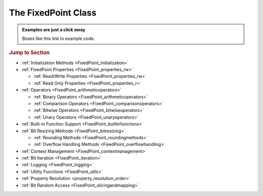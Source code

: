 ..  module:: fixedpoint

###############################################################################
The **FixedPoint** Class
###############################################################################

..  admonition:: Examples are just a click away
    :class: example

    Boxes like this link to example code.

..  rubric:: Jump to Section

* :ref:`Initialization Methods <FixedPoint_initialization>`
* :ref:`FixedPoint Properties <FixedPoint_properties_rw>`

  * :ref:`Read/Write Properties <FixedPoint_properties_rw>`
  * :ref:`Read Only Properties <FixedPoint_properties_r>`

* :ref:`Operators <FixedPoint_arithmeticoperators>`

  * :ref:`Binary Operators <FixedPoint_arithmeticoperators>`
  * :ref:`Comparison Operators <FixedPoint_comparisonoperators>`
  * :ref:`Bitwise Operators <FixedPoint_bitwiseoperators>`
  * :ref:`Unary Operators <FixedPoint_unaryoperators>`

* :ref:`Built-in Function Support <FixedPoint_builtinfunctions>`
* :ref:`Bit Resizing Methods <FixedPoint_bitresizing>`

  * :ref:`Rounding Methods <FixedPoint_roundingmethods>`
  * :ref:`Overflow Handling Methods <FixedPoint_overflowhandling>`

* :ref:`Context Management <FixedPoint_contextmanagement>`
* :ref:`Bit Iteration <FixedPoint_iteration>`
* :ref:`Logging <FixedPoint_logging>`
* :ref:`Utility Functions <FixedPoint_utils>`
* :ref:`Property Resolution <property_resolution_order>`
* :ref:`Bit Random Access <FixedPoint_slicingandmapping>`

..  _FixedPoint_initialization:

..  class:: FixedPoint(init, \
        /, \
        signed=None, \
        m=None, \
        n=None, \
        *, \
        overflow='clamp', \
        rounding='auto', \
        overflow_alert='error', \
        implicit_cast_alert='warning', \
        mismatch_alert='warning', \
        str_base=16)

    :param init:
        Initial value. This argument is required and positional, meaning it
        cannot be keyworded and must come first in the list of arguments.

    :type init:
        float or int or str or FixedPoint

    :param bool signed:
        Signedness, part of the :ref:`Q format <Q_Format>` specification. When
        left unspecified, :meth:`sign` is used to deduce signedness. This
        argument can be keyworded.

    :param int m:
        Number of integer bits, part of the :ref:`Q format <Q_Format>`
        specification. When left unspecified, :meth:`min_m` is used to
        deduce initial integer bit width, after which :meth:`~.FixedPoint.trim`
        is used after rounding to minimize integer bits. This argument can be
        keyworded.

    :param int n:
        Number of fractional bits, part of the :ref:`Q format <Q_Format>`
        specification. When left unspecified, :meth:`min_n` is used to deduce
        fractional bit width. This argument can be keyworded.

    :keyword str overflow:
        Specifies what shall happen when the value :ref:`overflows <overflow>`
        its integer bit width. Valid options are:

            * ``'clamp'`` (default when left unspecified)
            * ``'wrap'``

    :keyword str rounding:
        Specifies how superfluous fractional bits are :ref:`rounded <rounding>`
        away. Valid options are:

            * ``'convergent'`` (default for signed when left unspecified)
            * ``'nearest'`` (default for unsigned when left unspecified)
            * ``'in'``
            * ``'out'``
            * ``'up'``
            * ``'down'``

    :keyword str overflow_alert:
        Specifies the :ref:`notification scheme when overflow occurs
        <overflow_alert>`. Valid options are:

            * ``'error'`` (default when left unspecified)
            * ``'warning'``
            * ``'ignore'``

    :keyword str mismatch_alert:
        Specifies the :ref:`notification scheme when 2 FixedPoints with
        non-matching properties undergo arithmetic <mismatch_alert>`. Valid
        options are:

            * ``'error'``
            * ``'warning'`` (default when left unspecified)
            * ``'ignore'``

    :keyword str implicit_cast_alert:
        Specifies the :ref:`notification scheme when implicit casting is
        performed <implicit_cast_alert>` and the resultant *FixedPoint* is not
        valued the same as the original number. Valid options are:

            * ``'error'``
            * ``'warning'`` (default when left unspecified)
            * ``'ignore'``

    :keyword int str_base:
        Casting a *FixedPoint* to a *str* generates a bit string in the
        base specified by *str_base*. Valid options are:

            * ``16`` (default when left unspecified)
            * ``10``
            * ``8``
            * ``2``

    :raises ValueError:
        * if *init* is a *str* and any of *signed*, *m*, or *n* are not
          specified.
        * if more than *m* + *n* bits are present in *init* (when *init* is a
          *str*).
        * if an :ref:`invalid Q format <Q_Format>` is specified.

    :raises TypeError:
        if *init* is not an *int*, *float*, *str*, or *FixedPoint* and
        cannot be cast to a *float*.

    :raises FixedPointOverflowError:
        if *overflow_alert* is ``'error'`` and *m* is too small to
        represent *init*.

    ..  admonition:: Jump to Examples
        :class: example

        * :ref:`init_float`
        * :ref:`init_int`
        * :ref:`init_str`
        * :ref:`init_fixedpoint`
        * :ref:`initialize_from_other_types`

    ..  method:: from_int(val)

        :param int val:
            Value to set the :class:`FixedPoint` to.

        Set the value of the :class:`FixedPoint` from an integer value. Affects
        only integer bits (since integer require no fractional bits). Must fit
        into the :ref:`Q format <Q_Format>` already designated by the object,
        otherwise :ref:`overflow` will occur.

        ..  admonition:: Jump to Examples
            :class: example

            * :ref:`initializers`

    ..  method:: from_float(val)

        :param float val:
            Value to set the :class:`FixedPoint` to.

        Set the value of the :class:`FixedPoint`. Must fit into the
        :ref:`Q format <Q_Format>` already designated by the object, otherwise
        :ref:`rounding` and/or :ref:`overflow` will occur.

        ..  admonition:: Jump to Examples
            :class: example

            * :ref:`initializers`

    ..  method:: from_string(val)
                 from_str(val)

        :param str val:
            Value to set the :class:`FixedPoint` bits to.

        Directly set the bits of the :class:`FixedPoint`, using the
        :ref:`Q format <Q_Format>` already designated by the object. May be
        a decimal, binary, octal, or hexadecimal string, the latter three of
        which require a ``'0b'``, ``'0o'``, or ``'0x'`` radix, respectively.

        ..  admonition:: Jump to Examples
            :class: example

            * :ref:`initializers`

    ..  _FixedPoint_properties_rw:

    ..  rubric:: FixedPoint Properties

    ..  attribute:: signed

        :type:
            |bool|_

        :getter:
            *True* for signed, *False* for unsigned.

        :setter:
            Set signedness.

        :raises FixedPointOverflowError:
            Fixed point value changes from negative to positive or positive to
            negative (raised only when `overflow_alert` is ``'error'``).

        :raises FixedPointError:
            Changing to *True* with 0 integer bits.

        Change signedness of number. Note that if the MSb is 0, the value of the
        number will not change. Overflow occurs if the MSb is 1.

    ..  attribute:: m

        :type:
            |int|_

        :getter:
            Number of integer bits in the :class:`FixedPoint` number.

        :setter:
            Set the number of integer bits in the :class:`FixedPoint` number.

        :raises FixedPointOverflowError:
            New value for *m* is smaller than needed to represent the current
            :class:`FixedPoint` value (raised only when
            :attr:`~.FixedPoint.overflow_alert` is ``'error'``).

        :raises ValueError:
            Invalid :ref:`Q format <Q_Format>`

        When the number of integer bits increases, sign extension occurs for
        signed numbers, and 0-padding occurs for unsigned numbers. When then
        number of integer bits decreases, overflow handling may occur (per the
        :attr:`~.FixedPoint.overflow` property) if the :class:`FixedPoint`
        value is too large for the new integer bit width.

    ..  attribute:: n

        :type:
            |int|_

        :getter:
            Number of fractional bits in the :class:`FixedPoint` number.

        :setter:
            Set the number of fractional bits in the :class:`FixedPoint` number.

        :raises FixedPointOverflowError:
            Number of fractional bits causes rounding (per the
            :attr:`~.FixedPoint.rounding` property) which induces overflow
            (raised only when :attr:`~.FixedPoint.overflow_alert` is
            ``'error'``).

        :raises ValueError:
            :ref:`Invalid Q format <Q_Format>`

        When the number of fractional bits increases, 0s are appended to the
        fixed point number. When the number of fractional bits decreases,
        rounding may occur (per the :attr:`~.FixedPoint.rounding` property),
        which in turn may cause overflow (per the :attr:`~.FixedPoint.overflow`
        property) if the integer portion of the rounded result is too large to
        fit within the current integer bit width.

    ..  attribute:: str_base

        :type:
            |int|_

        :getter:
            Base of the string generated by :class:`str`.

        :setter:
            Set the base of the string generated by :class:`str`.

        Using the builtin python :class:`str` function on a :class:`FixedPoint`
        casts the object to a string. The string is the bits of the
        :class:`FixedPoint` number in the base specified by
        :attr:`~.FixedPoint.str_base`, but without the radix. Must be one of:

        * 16
        * 10
        * 8
        * 2

        ..  admonition:: Jump to Examples
            :class: example

            * :ref:`str_base`

    ..  attribute:: overflow

        :type:
            |str|_

        :getter:
            The current :attr:`~.FixedPoint.overflow` scheme.

        :setter:
            Set the :attr:`~.FixedPoint.overflow` scheme.

        Overflow occurs when the number of bits required to represent
        a value exceeds the number of integer bits available
        (:attr:`~.FixedPoint.m`). The :attr:`~.FixedPoint.overflow` property of
        a :class:`FixedPoint` specifies how to handle overflow. Must be one of:

        * ``'clamp'``
        * ``'wrap'``

        ..  admonition:: Jump to Examples
            :class: example

            * :ref:`overflow`

    ..  attribute:: rounding

        :type:
            |str|_

        :getter:
            The current :attr:`~.FixedPoint.rounding` scheme.

        :setter:
            Set the :attr:`~.FixedPoint.rounding` scheme.

        Rounding occurs when fractional bits must be removed from the object.
        Some rounding schemes can cause overflow in certain circumstances. Must
        be one of:

        * ``'convergent'``
        * ``'nearest'``
        * ``'in'``
        * ``'out'``
        * ``'up'``
        * ``'down'``

        ..  admonition:: Jump to Examples
            :class: example

            * :ref:`rounding`

    ..  attribute:: overflow_alert

        :type:
            |str|_

        :getter:
            The current :attr:`~.FixedPoint.overflow_alert` scheme.

        :setter:
            Set the :attr:`~.FixedPoint.overflow_alert` scheme.

        When overflow occurs, the :attr:`~.FixedPoint.overflow_alert` property
        indicates how you are notified. Must be one of:

        * ``'error'``
        * ``'warning'``
        * ``'ignore'``

        ..  admonition:: Jump to Examples
            :class: example

            * :ref:`overflow_alert`

    ..  attribute:: mismatch_alert

        :type:
            |str|_

        :getter:
            The current :attr:`~.FixedPoint.mismatch_alert` scheme.

        :setter:
            Set the :attr:`~.FixedPoint.mismatch_alert` scheme.

        When 2 :class:`FixedPoint`\ s interact to create another
        :class:`FixedPoint`, the properties assigned to the new object must be
        resolved from the 2 original objects. Whenever properties between these
        2 objects do not match, the :attr:`~.FixedPoint.mismatch_alert` property
        indicates how you are notified. Must be one of:

        * ``'warning'``
        * ``'error'``
        * ``'ignore'``

        ..  admonition:: Jump to Examples
            :class: example

            * :ref:`mismatch_alert`

    ..  attribute:: implicit_cast_alert

        :type:
            |str|_

        :getter:
            The current :attr:`~.FixedPoint.implicit_cast_alert` scheme.

        :setter:
            Set the :attr:`~.FixedPoint.implicit_cast_alert` scheme.

        Some operations allow a :class:`FixedPoint` to interact with another
        object that is not a :class:`FixedPoint`. Typically, the other object
        will need to be cast to a :class:`FixedPoint`, and is done so
        internally in the class method. If error exists after the cast to
        :class:`FixedPoint`, the :attr:`~.FixedPoint.implicit_cast_alert`
        property indicates how you are notified. Must be one of:

        * ``'warning'``
        * ``'error'``
        * ``'ignore'``

        ..  admonition:: Jump to Examples
            :class: example

            * :ref:`implicit_cast_alert`

    ..  |FixedPointBitsType| replace:: *FixedPointBits*
    ..  _FixedPointBitsType: :ref:`FixedPointBits <FixedPoint_slicingandmapping>`

    ..  _FixedPoint_properties_r:

    ..  attribute:: bits

        :type:
            |FixedPointBitsType|_

        :getter:
            Bits of the fixed point number.

        This is the read-only bits of the :class:`FixedPoint`, stored as an
        integer. This is read only.

        Indexing, slicing, and mapping is available with the
        :class:`FixedPointBits` class.

        ..  admonition:: Jump to Examples
            :class: example

            * :ref:`single_bit_slice`
            * :ref:`multi_bit_slice`
            * :ref:`bit_mapping`

    ..  attribute:: bitmask

        :type:
            |int|_

        :getter:
            Bitmask of the :class:`FixedPoint` number.

        Integer bitmask, equivalent to :math:`2^{m + n} - 1`.

    ..  attribute:: clamped

        :type:
            |bool|_

        :getter:
            *True* if the value of the :class:`FixedPoint` number is
            equal to it minimum or maximum value. *False* otherwise.

    ..  attribute:: qformat

        :type:
            |str|_

        :getter:
            :ref:`Q format <Q_Format>` of the :class:`FixedPoint` number.

        The string takes the form **UQm.n**, where:

        * **U** is only present for unsigned numbers
        * **m** is the number of integer bits
        * **n** is the number of fractional bits

    ..  _FixedPoint_arithmeticoperators:

    ..  rubric:: Arithmetic Operators

    ..  method:: __add__(augend)
                 __iadd__(augned)
                 __radd__(addend)

        ..  note::

            These are the ``+`` and ``+=`` operators.

        :param addend:
            addition term

        :type addend:
            FixedPoint or int or float

        :param augend:
            addition term

        :type augend:
            FixedPoint or int or float

        :return:
            *Sum* of *addend* and *augend*

        :rtype:
            FixedPoint

        :raises ImplicitCastError:
            if the *addend* or *augend* argument cannot be cast to a
            :class:`FixedPoint` without error.

        :raises MismatchError:
            if any *addend* or *augend* properties do not match, and either
            of their :attr:`~.FixedPoint.mismatch_alert` properties is
            ``'error'``.

        ..  note::

            :math:`\it{sum} = \it{addend} + \it{augend}`

        Addition using the ``+`` and ``+=`` operators are
        :ref:`full precision <arithmetic_addition>`; bit growth will occur:

        If both *augend* or *addend* are unsigned, the result is unsigned,
        otherwise the result will be signed.

        ..  admonition:: Jump to Examples
            :class: example

            * :ref:`arithmetic_addition`

    ..  method:: __sub__(subtrahend)
                 __isub__(subtrahend)
                 __rsub__(minuend)

        ..  note::

            These are the ``-`` and ``-=`` operators.

        :param minuend:
            subtraction term

        :type minuend:
            FixedPoint or int or float

        :param subtrahend:
            subtraction term

        :type subtrahend:
            FixedPoint or int or float

        :return:
            *Difference* of *minuend* and *subtrahend*

        :rtype:
            FixedPoint

        :raises ImplicitCastError:
            if the *minuend* or *subtrahend* argument cannot be cast to a
            :class:`FixedPoint` without error.

        :raises FixedPointOverflowError:
            *Subtrahend* > *minuend* and both terms are unsigned.

        :raises MismatchError:
            if any *minuend* or *subtrahend* properties do not match, and either
            of their :attr:`~.FixedPoint.mismatch_alert` properties is
            ``'error'``.

        ..  note::

            :math:`\it{difference} = \it{minuend} - \it{subtrahend}`

        Subtraction using the ``-`` and ``-=`` operators are
        :ref:`full precision <arithmetic_subtraction>`; bit growth will occur.

        If both *minuend* or *subtrahend* are unsigned, the result is unsigned,
        otherwise the result will be signed.

        Overflow can occur for unsigned subtraction.

        ..  admonition:: Jump to Examples
            :class: example

            * :ref:`arithmetic_subtraction`

    ..  method:: __mul__(multiplier)
                 __imul__(multiplier)
                 __rmul__(multiplicand)

        ..  note::

            These are the ``*`` and ``*=`` operators.

        :param multiplier:
            multiplication term

        :type multiplier:
            FixedPoint or int or float

        :param multiplicand:
            multiplication term

        :type multiplicand:
            FixedPoint or int or float

        :return:
            *Product* of *multiplicand* and *multiplier*

        :rtype:
            FixedPoint

        :raises ImplicitCastError:
            if the *addend* or *augend* argument cannot be cast to a
            :class:`FixedPoint` without error.

        :raises MismatchError:
            if any *multiplicand* or *multiplier* properties do not match, and
            either of their :attr:`~.FixedPoint.mismatch_alert` properties is
            ``'error'``.

        ..  note::

            :math:`\it{product} = \it{multiplicand} \times \it{multiplier}`

        Multiplication using the ``*`` and ``*=`` operators are
        :ref:`full precision <arithmetic_multiplication>`; bit growth will
        occur.

        If both *multiplicand* or *multiplier* are unsigned, the result is
        unsigned, otherwise the result will be signed.

        ..  admonition:: Jump to Examples
            :class: example

            * :ref:`arithmetic_multiplication`

    ..  method:: __pow__(exponent)
                 __ipow__(exponent)

        ..  note::

            These are the ``**`` and ``**=`` operators.

        :param int exponent:
            The exponent to the :class:`FixedPoint` base. Must be positive.

        :return:
            *Result* of the *base* raised to the *exponent* power.

        :rtype:
            FixedPoint

        ..  note::

            :math:`\it{result} = \it{base}^{\it{exponent}}`

        Exponentiation using the ``**`` and ``**=`` operators are
        :ref:`full precision <arithmetic_exponentiation>`; bit growth will
        occur.

        The *result* has the same signedness as the *base*.

        Only positive integers are supported as the *exponent*.

        ..  admonition:: Jump to Examples
            :class: example

            * :ref:`arithmetic_exponentiation`

    ..  _FixedPoint_comparisonoperators:

    ..  rubric:: Comparison Operators

    ..  method:: __lt__(other)
                 __le__(other)
                 __gt__(other)
                 __ge__(other)
                 __eq__(other)
                 __ne__(other)

        ..  note::

            These are the ``<``, ``<=``, ``>``, ``>=``, ``==`` and ``!=``
            operators.

        :param other:
            Numeric object to compare to

        :type other:
            FixedPoint or int or float

        :returns:
            *True* if the comparison is true, *False* otherwise

        :rtype:
            bool

    ..  method:: __cmp__(other)

        :param other:
            Numeric object to compare to

        :type other:
            FixedPoint or int or float

        :returns:
            * a negative number if the object is < *other*
            * 0 if the object == *other*
            * a positive number if the object is > *other*

        :rtype:
            int

        Generic comparison object. Not used for comparisons in python 3 but
        used internally by all other comparisons.

    ..  _FixedPoint_bitwiseoperators:

    ..  rubric:: Bitwise Operators

    ..  method:: __lshift__(nbits)
                 __ilshift__(nbits)

        ..  note::

            These are the ``<<`` and ``<<=`` operators.

        :param int nbits:
            Number of bits to shift left.

        :rtype:
            FixedPoint

        Bit shifting does not change the :class:`FixedPoint`\ 's
        :ref:`Q format <Q_Format>`. The *nbits* leftmost bits are discarded.

        To keep bits after shifting, multiply the object by :math:`2^{nbits}`
        instead of using the ``<<`` or ``<<=`` operator.

        If *nbits* < 0, bits are shifted right using ``>>`` or ``>>=`` by
        ``abs(nbits)`` instead.

        ..  admonition:: Jump to Examples
            :class: example

            * :ref:`left_shift`

    ..  method:: __rshift__(nbits)
                 __irshift__(nbits)

        ..  note::

            These are the ``>>`` and ``>>=`` operators.

        :param int nbits:
            Number of bits to shift right.

        :return:
            Original :class:`FixedPoint` with bits shifted right.

        :rtype:
            FixedPoint

        Bit shifting does not change the :class:`FixedPoint`\ 's
        :ref:`Q format <Q_Format>`. The *nbits* rightmost bits are discarded.

        To keep bits after shifting, multiply the object by :math:`2^{-nbits}`
        instead of using the ``>>`` or ``>>=`` operator.

        For signed numbers, sign extension occurs.

        If *nbits* < 0, bits are shifted right using ``<<`` or ``<<=`` by
        ``abs(nbits)`` instead.

        ..  admonition:: Jump to Examples
            :class: example

            * :ref:`right_shift`

    ..  method:: __and__(other)
                 __iand__(other)
                 __rand__(other)

        ..  note::

            These are the ``&`` and ``&=`` operators.

        :param other:
            Object to bitwise AND with

        :type other:
            int or FixedPoint

        :return:
            Original object's bits bitwise ANDed with *other*'s bits.

        :rtype:
            FixedPoint

        When ANDing 2 :class:`FixedPoint`\ s, the binary point is not aligned.

        After ANDing, the result is masked with the leftmost
        :attr:`.FixedPoint.bitmask` and assigned to the :attr:`~.FixedPoint.bits`
        of the return value.

        ..  admonition:: Jump to Examples
            :class: example

            * :ref:`Bitwise ANDing <and_or_xor>`

    ..  method:: __or__(other)
                 __ior__(other)
                 __ror__(other)

        ..  note::

            These are the ``|`` and ``|=`` operators.

        :param other:
            Object to bitwise OR with

        :type other:
            int or FixedPoint

        :return:
            Original object's bits bitwise ORed with *other*'s bits.

        :rtype:
            FixedPoint

        When ORing 2 :class:`FixedPoint`\ s, the binary point is not aligned.

        After ORing, the result is masked with the leftmost
        :attr:`.FixedPoint.bitmask` and assigned to the :attr:`~.FixedPoint.bits`
        of the return value.

        ..  admonition:: Jump to Examples
            :class: example

            * :ref:`Bitwise ORing <and_or_xor>`

    ..  method:: __xor__(other)
                 __ixor__(other)
                 __rxor__(other)

        ..  note::

            These are the ``^`` and ``^=`` operators.

        :param other:
            Object to bitwise XOR with

        :type other:
            int or FixedPoint

        :return:
            Original object's bits bitwise XORed with *other*'s bits.

        :rtype:
            FixedPoint

        When XORing 2 :class:`FixedPoint`\ s, the binary point is not aligned.

        After XORing, the result is masked with the leftmost
        :attr:`.FixedPoint.bitmask` and assigned to the :attr:`~.FixedPoint.bits`
        of the return value.

        ..  admonition:: Jump to Examples
            :class: example

            * :ref:`Bitwise XORing <and_or_xor>`

    ..  _FixedPoint_unaryoperators:

    ..  rubric:: Unary Operators

    ..  method:: __invert__()

        ..  note::

            This is the unary ``~`` operator.

        :return:
            Copy of original object with bits inverted.

        :rtype:
            FixedPoint

        ..  admonition:: Jump to Examples
            :class: example

            * :ref:`Bitwise Inversion <inversion>`

    ..  method:: __pos__()

        ..  note::

            This is the unary ``+`` operator.

        :return:
            Copy of original object.

        :rtype:
            FixedPoint

    ..  method:: __neg__()

        ..  note::

            This is the unary ``-`` operator.

        :return:
            Negated copy of original object negated.

        :rtype:
            FixedPoint

        :raises FixedPointError:
            if unsigned number is negated.

        :raises FixedPointOverflowError:
            if the negative value is larger than the :ref:`Q format <Q_Format>`
            allows (raised only if :attr:`~.FixedPoint.overflow_alert` is
            ``'error'``).

        In an attempt to minimize user error, unsigned numbers cannot be
        negated. The idea is that you should be doing this very intentionally.

        ..  admonition:: Jump to Examples
            :class: example

            * :ref:`Negation <negation_abs>`

    ..  _FixedPoint_builtinfunctions:

    ..  rubric:: Built-in Function Support

    ..  method:: __abs__()

        ..  note::

            This is the built-in :func:`abs` function.

        :return:
            Absolute value.

        :rtype:
            FixedPoint

        :raises FixedPointOverflowError:
            if the absolute value of a negative-valued number is larger than the
            :ref:`Q format <Q_Format>` allows (raised only if
            :attr:`~.FixedPoint.overflow_alert` is ``'error'``).

        Signedness does not change.

        ..  admonition:: Jump to Examples
            :class: example

            * :ref:`Absolute Value <negation_abs>`

    ..  method:: __int__()

        ..  note::

            This is the built-in :class:`int` function.

        :return:
            Only the integer bits of the :class:`FixedPoint` number.

        :rtype:
            int

        Fractional bits are ignored, which is the same as rounding down.

    ..  method:: __float__()

        ..  note::

            This is the built-in :class:`float` function.

        :return:
            Floating point cast of the :class:`FixedPoint` number.

        :rtype:
            float

        When casting to a *float* would result in an :exc:`OverflowError`,
        ``float('inf')`` or ``float('-inf')`` is returned instead.

        ..  warning::

            A typical Python :class:`float` follows `IEEE 754`_ double-precision
            format, which means there's 52 mantissa bits and a sign bit (you
            can verify this by examining `sys.float_info`). Thus for
            :class:`FixedPoint` word lengths beyond 52 bits, the :class:`float`
            cast may lose precision or resolution.

    ..  method:: __bool__()

        ..  note::

            This is the built-in :class:`bool` function.

        :return:
            *False* if :attr:`.FixedPoint.bits` are non-zero,
            *True* otherwise.

        :rtype:
            bool

    ..  method:: __index__()

        ..  note::

            This is the built-in :func:`hex`, :func:`oct`, and :func:`bin`
            functions.

        :return:
            Bits of the :class:`FixedPoint` number.

        :rtype:
            int

        Calling :func:`hex`, :func:`oct`, or :func:`bin` on a
        :class:`FixedPoint` generates a :class:`str` with the
        :attr:`.FixedPoint.bits` represented as a hexadecimal, octal, or binary
        string. The radix prepends the :attr:`~.FixedPoint.bits`, which do not
        contain any left-padded zeros.

    ..  method:: __str__()

        ..  note::

            This is the built-in :class:`str` function.

        :return:
            Bits of the :class:`FixedPoint` number, left padded to the number of
            bits in the number, in the base specified by the
            :attr:`~.FixedPoint.str_base` property.

        :rtype:
            str

        Calling ``str()`` will generate a hexadecimal, octal, or binary string
        (according to the :attr:`~.FixedPoint.str_base` property setting)
        without the radix, and 0-padded to the actual bit width of the
        :class:`FixedPoint` number. Decimal strings are not 0-padded.

        This string represents the bits of the number, thus will always be
        non-negative.

        Signedness does not change.

        ..  admonition:: Jump to Examples
            :class: example

            * :ref:`str_conversion`

    ..  method:: __format__()

        ..  note::

            This is the built-in :meth:`str.format` and :func:`format` function,
            and also applies to
            :pyref:`f-strings <lexical_analysis.html#f-strings>`.

        :return:
            Formatted string, various formats available.

        :rtype:
            str

        ..  STRING FORMATTING INCLUDE START

        A :class:`FixedPoint` can be formatted as a :class:`str`,
        :class:`float`, or :class:`int` would, depending on the
        :pylib:`format string syntax <string.html#format-string-syntax>`.

        ..  table:: Standard Format Specifier Parsing Summary

            +-------------------+----------------+-------------------------------------+
            | | ``format_spec`` | Formatted Type | | Formatted Value                   |
            | | ``type``        |                | | (given ``x = FixedPoint(...)``\ ) |
            +===================+================+=====================================+
            | ``'s'``           | :class:`str`   | | ``str(x)``                        |
            |                   |                | | (depends on ``x.str_base``)       |
            +-------------------+                +-------------------------------------+
            | ``'q'``           |                | ``x.qformat``                       |
            +-------------------+----------------+-------------------------------------+
            | | ``'b'``         | :class:`int`   | ``x.bits``                          |
            | | (binary)        |                |                                     |
            +-------------------+                |                                     |
            | | ``'d'``         |                |                                     |
            | | (decimal)       |                |                                     |
            +-------------------+                |                                     |
            | | ``'o'``         |                |                                     |
            | | (octal)         |                |                                     |
            +-------------------+                |                                     |
            | | ``'x'``         |                |                                     |
            | | (lowercase      |                |                                     |
            | | hexadecimal)    |                |                                     |
            +-------------------+                |                                     |
            | | ``'X'``         |                |                                     |
            | | (uppercase      |                |                                     |
            | | hexadecimal)    |                |                                     |
            +-------------------+                +-------------------------------------+
            | ``'...m'``        |                | | ``x['int']``                      |
            | :sup:`1`          |                | | (integer bits only)               |
            +-------------------+                +-------------------------------------+
            | ``'...n'``        |                | | ``x['frac']``                     |
            | :sup:`1`          |                | | (fractional bits only)            |
            +-------------------+----------------+-------------------------------------+
            | ``'e'``           | :class:`float` | ``float(x)``                        |
            +-------------------+                |                                     |
            | ``'E'``           |                |                                     |
            +-------------------+                |                                     |
            | ``'f'``           |                |                                     |
            +-------------------+                |                                     |
            | ``'F'``           |                |                                     |
            +-------------------+                |                                     |
            | ``'g'``           |                |                                     |
            +-------------------+                |                                     |
            | ``'G'``           |                |                                     |
            +-------------------+                |                                     |
            | ``'%'``           |                |                                     |
            +-------------------+----------------+-------------------------------------+

        :sup:`1` Append to the specifier of another formatted  :class:`int`.
        E.g., ``'bn'`` would format the fractional bits of ``x`` in binary.

        ..  STRING FORMATTING INCLUDE END

        ..  admonition:: Jump to Examples
            :class: example

            * :ref:`string_formatting`

    ..  method:: __len__()

        ..  note::

            This is the built-in :func:`len` function..

        :return:
            Number of bits in the :class:`FixedPoint`.

        :rtype:
            int

    ..  method:: __repr__()

        ..  note::

            This is the built-in :func:`repr` function, which is also the output
            shown when a :class:`FixedPoint` is not assigned to a
            variable.

        :return:
            Python executable code; a :class:`str` representation of the object.

        :rtype:
            str

        This generates a code string that will exactly reproduce the
        :class:`FixedPoint`\ 's value and properties.

    ..  _FixedPoint_bitresizing:

    ..  rubric:: Bit Resizing Methods

    ..  method:: resize(m, n, /, rounding=None, overflow=None, alert=None)

        :param int m:
            Number of integer bits to resize to.

        :param int n:
            Number of fractional bits to resize to

        :param str rounding:
            Temporary :attr:`~.FixedPoint.rounding` scheme to use. Can be
            keyworded.

        :param str overflow:
            Temporary :attr:`~.FixedPoint.overflow` scheme to use. Can be
            keyworded.

        :param str alert:
            Temporary :attr:`~.FixedPoint.overflow_alert` scheme to use. Can be
            keyworded.

        :raises FixedPointOverflowError:
            if resizing causes overflow (raised only if *alert* - or
            :attr:`~.FixedPoint.overflow_alert` if *alert* is not specified -
            is ``'error'``).

        Fractional bits are resized first, them integer bits. Bit sizes can grow
        or shrink from their current value.

        Rounding, overflow handling, and overflow alert notification severity
        can be temporarily modified within the scope of this method. I.e.,
        specifying the *rounding*, *overflow*, or *alert* arguments will only
        take effect within this method; it will not permanently change the
        property settings of the object. If left unspecified, the current
        property setting is used.

        ..  admonition:: Jump to Examples
            :class: example

            * :ref:`Resize uses the context manager <resize_implementation>`

    ..  method:: trim(ints=None, fracs=None)

        :param bool ints:
            Set to *True* to trim off superfluous integer bits

        :param bool fracs:
            Set to *True* to trim off superfluous fractional bits

        Trims off excess bits, including:

        * up to :attr:`~.FixedPoint.n` trailing 0s
        * for unsigned numbers:

          * up to :attr:`~.FixedPoint.m` leading 0s

        * for signed numbers:

          * up to :attr:`~.FixedPoint.m` - 1 leading 0s for positive numbers,
            leaving one leading 0 in front of the first 1 encountered
          * up to :attr:`~.FixedPoint.m` - 1 leading 1s, for negative numbers,
            leaving one leading 1 in front of the first 0 encountered

        Resultant :ref:`Q format <Q_Format>` is always valid. For the
        :class:`FixedPoint` value of 0, resulting Q format is *[U]Q1.0*.

        Opt to trim off only fractional bits or only integer bits by setting
        *fracs* or *ints*, respectively, to *True*. When left unspecified,
        both integer and fractional bits are trimmed.

    ..  _FixedPoint_roundingmethods:

    ..  rubric:: Rounding Methods

    ..  method:: __round__(n)

        ..  note::

            This is the built-in :func:`round` function.

        :param int n:
            Number of bits remaining after round

        :return:
            A copy of the :class:`FixedPoint` rounded to *n* bits.

        :rtype:
            FixedPoint

        :raises FixedPointOverflowError:
            if rounding causes overflow (raised only if the
            :attr:`~.FixedPoint.overflow_alert` property setting is
            ``'error'``).

        Rounds a copy of the :class:`FixedPoint` using the rounding scheme
        specified by the :attr:`~.FixedPoint.rounding` property setting.

    ..  method:: __floor__()

        ..  note::

            This is the built-in :func:`math.floor` function. It does not
            modify the object given to it, but creates a copy and operates on
            it instead.

        :rtype:
            FixedPoint

        Rounds to the integer closest to :math:`-\infty`, but does not modify
        the fractional bit width.

    ..  method:: __ceil__()

        ..  note::

            This is the built-in :func:`math.ceil` function. It does not
            modify the object given to it, but creates a copy and operates on
            it instead.

        :rtype:
            FixedPoint

        :raisesFixedPointOverflowError:
            if the integer value of the :class:`FixedPoint` is already at its
            maximum possible value (raised only if
            :attr:`~.FixedPoint.overflow_alert` is ``'error'``)

        Rounds to the integer closest to :math:`+\infty`, leaving 0 fractional
        bits. For values other than 0, this requires :attr:`~.FixedPoint.m` to
        be non-zero.

    ..  method:: __trunc__()

        ..  note::

            This is the built-in :func:`math.trunc` function. It does not
            modify the object given to it, but creates a copy and operates on
            it instead.

        :rtype:
            FixedPoint

        Rounds to the integer closest to :math:`-\infty`, leaving 0
        fractional bits. If :attr:`~.FixedPoint.m` is 0, it is changed to 1,
        otherwise :attr:`~.FixedPoint.m` is not modified.

    ..  method:: round(n)

        :param int n:
            Number of fractional bits remaining after rounding

        :raises FixedPointOverflowError:
            if rounding causes overflow (raised only if
            :attr:`~.FixedPoint.overflow_alert` is ``'error'``)

        Rounds the :class:`FixedPoint` using the rounding scheme specified by
        the :attr:`~.FixedPoint.rounding` property setting.

    ..  method:: convergent(n)
                 round_convergent(n)

        :param int n:
            Number of fractional bits remaining after rounding

        :raises FixedPointOverflowError:
            if rounding causes overflow (raised only if
            :attr:`~.FixedPoint.overflow_alert` is ``'error'``)

        Rounds to *n* fractional bits, biased toward the nearest value with
        ties rounding to the nearest even value.

        ..  admonition:: Jump to Examples
            :class: example

            * :ref:`Numerical examples from initialization <convergent>`

    ..  method:: round_nearest(n)

        :param int n:
            Number of fractional bits remaining after rounding

        :raises FixedPointOverflowError:
            if rounding causes overflow (raised only if
            :attr:`~.FixedPoint.overflow_alert` is ``'error'``)

        Rounds the :class:`FixedPoint` to *n* fractional bits, biased toward the
        nearest value with ties rounding to :math:`+\infty`.

        ..  admonition:: Jump to Examples
            :class: example

            * :ref:`Numerical examples from initialization <nearest>`

    ..  method:: round_in(n)

        :param int n:
            Number of fractional bits remaining after rounding

        Rounds the :class:`FixedPoint` to *n* fractional bits toward 0.

        ..  admonition:: Jump to Examples
            :class: example

            * :ref:`Numerical examples from initialization <in>`

    ..  method:: round_out(n)

        :param int n:
            Number of fractional bits remaining after rounding

        :raises FixedPointOverflowError:
            if rounding causes overflow (raised only if
            :attr:`~.FixedPoint.overflow_alert` is ``'error'``)

        Rounds the :class:`FixedPoint` to *n* fractional bits, biased toward the
        nearest value with ties rounding away from 0.

        ..  admonition:: Jump to Examples
            :class: example

            * :ref:`Numerical examples from initialization <out>`

    ..  method:: round_down(n)

        :param int n:
            Number of fractional bits remaining after rounding

        Rounds the :class:`FixedPoint` to *n* fractional bits toward
        :math:`-\infty`.

        ..  admonition:: Jump to Examples
            :class: example

            * :ref:`Numerical examples from initialization <down>`

    ..  method:: round_up(n)

        :param int n:
            Number of fractional bits remaining after rounding

        :raises FixedPointOverflowError:
            if rounding causes overflow (raised only if
            :attr:`~.FixedPoint.overflow_alert` is ``'error'``)

        Rounds the :class:`FixedPoint` to *n* fractional bits toward
        :math:`+\infty`.

        ..  admonition:: Jump to Examples
            :class: example

            * :ref:`Numerical examples from initialization <up>`

    ..  method:: keep_msbs(m, n, /, rounding=None, overflow=None, alert=None)

        :param int m:
            Number of integer bits in the result

        :param int n:
            Number of fractional bits in the result

        :param str rounding:
            Temporary :attr:`~.FixedPoint.rounding` scheme to use. Can be
            keyworded.

        :param str overflow:
            Temporary :attr:`~.FixedPoint.overflow` scheme to use. Can be
            keyworded.

        :param str alert:
            Temporary :attr:`~.FixedPoint.overflow_alert` scheme to use. Can be
            keyworded.

        :raises FixedPointOverflowError:
            if rounding causes overflow (raised only if *alert* - or
            :attr:`~.FixedPoint.overflow_alert` if *alert* is not specified -
            is ``'error'``)

        Rounds away LSb(s), leaving *m* + *n* bit(s), using the *rounding*
        scheme specified, then interprets the result with *m* integer bits
        and *n* fractional bits.

        The rounding, overflow handling, and overflow alert notification schemes
        can be temporarily modified within the scope of this method. I.e.,
        specifying the *rounding*, *overflow*, or *alert* arguments will only
        take effect within this method; it will not permanently change the
        property settings of the object. The current property setting for any
        of these unspecified arguments is used.

        While other rounding functions cannot round beyond the fractional bits
        in a :class:`FixedPoint`, :meth:`~.FixedPoint.keep_msbs` will keep an
        arbitrary number of the :class:`FixedPoint`\ 's most significant bits,
        regardless of its current :ref:`Q format <Q_Format>`. The resulting
        :ref:`Q format <Q_Format>` must be valid.

    ..  _FixedPoint_overflowhandling:

    ..  rubric:: Overflow Handling

    ..  method:: clamp(m, /, alert=None)

        :param int m:
            Number of integer bits remaining after clamping

        :param str alart:
            Temporary :attr:`~.FixedPoint.overflow_alert` scheme to use. Can be
            keyworded.

        :raises FixedPointOverflowError:
            if new integer bit width is too small to represent the
            :class:`FixedPoint` object value (raised only if *alert* - or
            :attr:`~.FixedPoint.overflow_alert` if *alert* is not specified -
            is ``'error'``)

        Reduces the number of integer bits in the :class:`FixedPoint` to *m*,
        clamping to the minimum or maximum value on overflow.

        The overflow alert notification scheme can be temporarily modified
        within the scope of the method by using the *alert* argument. When
        left unspecified, the :attr:`~.FixedPoint.overflow_alert` property
        setting is used.

        ..  admonition:: Jump to Examples
            :class: example

            * :ref:`Numerical examples from initialization <clamp>`

    ..  method:: wrap(m, /, alert=None)

        :param int m:
            Number of integer bits remaining after wrapping

        :param str alart:
            Temporary :attr:`~.FixedPoint.overflow_alert` scheme to use. Can be
            keyworded.

        :raises FixedPointOverflowError:
            if new integer bit width is too small to represent the
            :class:`FixedPoint` object value (raised only if *alert* - or
            :attr:`~.FixedPoint.overflow_alert` if *alert* is not specified -
            is ``'error'``)

        Reduces the number of integer bits in the :class:`FixedPoint` to *m*,
        masking away the removed integer bits.

        The overflow alert notification scheme can be temporarily modified
        within the scope of the method by using the *alert* argument. When
        left unspecified, the :attr:`~.FixedPoint.overflow_alert` property
        setting is used.

        ..  admonition:: Jump to Examples
            :class: example

            * :ref:`Numerical examples from initialization <wrap>`

    ..  method:: keep_lsbs(m, n, /, overflow=None, alert=None)

        :param int m:
            Number of integer bits in the result

        :param int n:
            Number of fractional bits in the result

        :param str overflow:
            Temporary :attr:`~.FixedPoint.overflow` scheme to use. Can be
            keyworded.

        :param str alert:
            Temporary :attr:`~.FixedPoint.overflow_alert` scheme to use. Can be
            keyworded.

        :raises FixedPointOverflowError:
            if new *m* + *n* bits is too small to represent the
            :class:`FixedPoint` value (raised only if *alert* - or
            :attr:`~.FixedPoint.overflow_alert` if *alert* is not specified -
            is ``'error'``)

        Removes MSb(s), leaving *m* + *n* bit(s), using the *overflow*
        scheme specified, then interprets the result with *m* integer bits
        and *n* fractional bits.

        The overflow handling and overflow alert notification schemes can be
        temporarily modified within the scope of this method. I.e., specifying
        the *overflow* or *alert* arguments will only take effect within this
        method; it will not permanently change the property settings of the
        object. The current property setting for any of these unspecified
        arguments is used.

        While other overflow handling functions cannot remove MSbs beyond their
        integer bits in a :class:`FixedPoint`, :meth:`~.FixedPoint.keep_lsbs`
        will keep an arbitrary number of the :class:`FixedPoint`\ 's least
        significant bits, regardless of  its current :ref:`Q format <Q_Format>`.
        The resulting :ref:`Q format <Q_Format>` must be valid.

    ..  _FixedPoint_contextmanagement:

    ..  rubric:: Context Management

    ..  method:: __enter__()
                 __exit__(exc_type, *args)
                 __call__(*, safe_retain=False, **props)

        .. note::

            This is the built-in :pyref:`with statement <compound_stmts.html#with>`.

        :keyword bool safe_retain:
            Set to *True* to retain the changes made within the context as
            long as no exceptions were raised. Set to *False* (or leave
            unspecified) if the the changes made within the context are to be
            undone when the context exits.

        :keyword props:
            Any keyword-able argument from the :class:`FixedPoint` constructor,
            including:

            * signed (*bool*)
            * m (*int*)
            * n (*int*)
            * overflow (*str*)
            * rounding (*str*)
            * overflow_alert (*str*)
            * mismatch_alert (*str*)
            * implicit_cast_alert (*str*)
            * str_base (*int*)

        :raises AttributeError:
            if invalid keyword is specified

        :raises PermissionError:
            if a private or read-only :class:`FixedPoint` property/attribute is
            specified

        ..  note::

            This is the built-in :pyref:`with statement <compound_stmts.html#with>`,
            in conjunction with the ``(...)`` operator.

        While the ``__call__`` method is not typically associated with the
        context manager, the :class:`FixedPoint` class uses this method to
        assign attributes temporarily (or permanently, with appropriate use of
        the *safe_retain* keyword) to the :class:`FixedPoint` called, within the
        context of the :pyref:`with statement <compound_stmts.html#with>`.

        Using the ``__call__`` method is optional when *safe_retain* does not
        need to be *True*.

        ..  admonition:: Jump to Examples
            :class: example

            * :doc:`context-management`

    ..  _FixedPoint_iteration:

    ..  method:: __iter__()
                 __reversed__()

        ..  note::

            This is the built-in :func:`iter` and :func:`reversed` function,
            which is also utilized in
            :pytut:`for loop <controlflow.html#for-statements>`
            iteration.

        :return:
            A single bit at a time from MSb to LSb (for ``__iter__``) or
            LSb to MSb (for ``__reversed__``).

        :rtype:
            int

        Iterate through each bit of the :class:`FixedPoint`.

    ..  _FixedPoint_logging:

    ..  staticmethod:: enable_logging()

        Enables logging to *fixedpoint.log*, located in the root directory of
        the :mod:`fixedpoint` module.

        On initial import, logging is disabled.

        Any time this method is called, *fixedpoint.log* is erased.

    ..  staticmethod:: disable_logging()

        Disables logging to *fixedpoint.log*.

    ..  _FixedPoint_utils:

    ..  classmethod:: sign(val)

        :param val:
            Value from which to discern the sign.

        :type val:
            FixedPoint or int or float

        :return:
            * -1 if *val* < 0
            * +1 if *val* > 0
            * 0 if *val* == 0

        :rtype:
            int

        Determine the sign of a number.

    ..  classmethod:: min_m(val, /, signed=None)

        :param val:
            Value to analyze

        :type val:
            int or float

        :param bool signed:
            *True* if signed, *False* if unsigned

        :return:
            Minimum value for :attr:`.FixedPoint.m` for which *val* can be
            represented without overflow.

        :rtype:
            int

        Calculate the minimum value for :attr:`.FixedPoint.m` for which *va*
        can be represented without overflow. If *signed* is not specified, it is
        deduced from the value of *val*. When *val* < 0, *signed* is ignored.

        Worst case rounding is assumed (e.g., ``min_m(3.25)`` returns 3, in case
        3.25 needs to be rounded up to 4).

    ..  classmethod:: min_n(val)

        :param val:
            Value to analyze

        :type val:
            float

        :return:
            Minimum value for :attr:`.FixedPoint.n` for which *val* can be
            represented exactly.

        :rtype:
            int

        ..  Implemented as a recursive binary search,
            which is super fast and cool!
            But you don't get to know that :/
